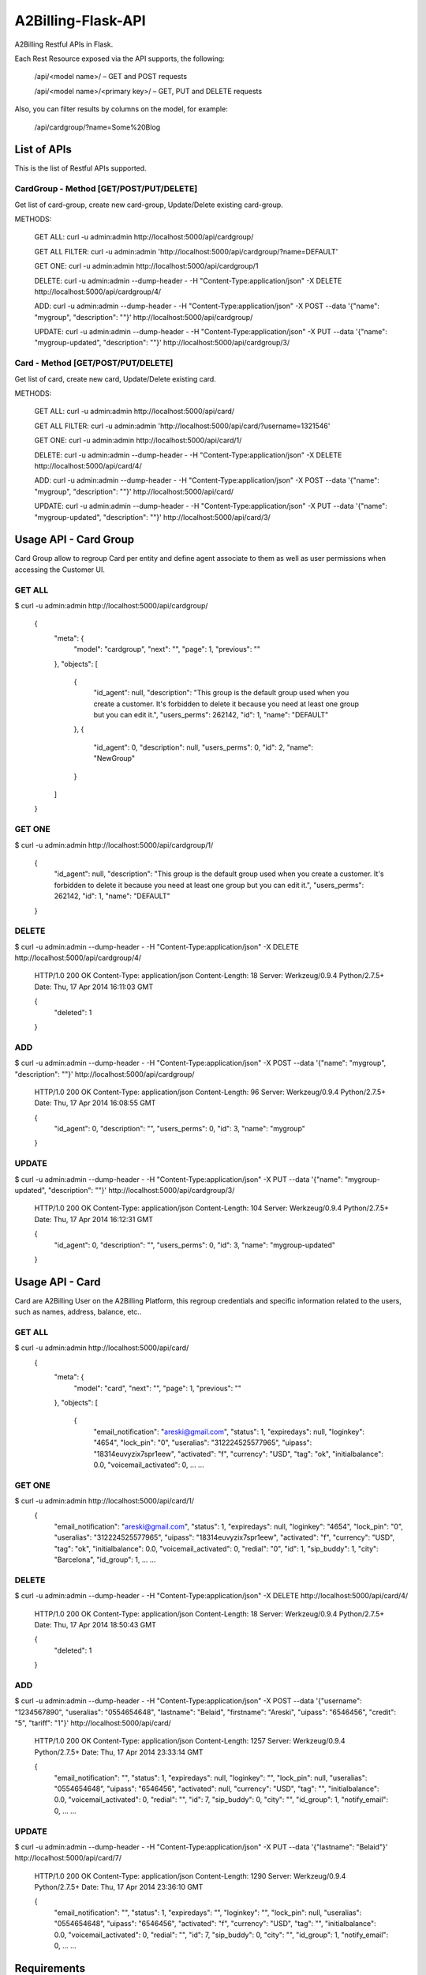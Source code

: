 A2Billing-Flask-API
===================

A2Billing Restful APIs in Flask.


Each Rest Resource exposed via the API supports, the following:

    /api/<model name>/ – GET and POST requests

    /api/<model name>/<primary key>/ – GET, PUT and DELETE requests

Also, you can filter results by columns on the model, for example:

    /api/cardgroup/?name=Some%20Blog


List of APIs
------------

This is the list of Restful APIs supported.

CardGroup - Method [GET/POST/PUT/DELETE]
~~~~~~~~~~~~~~~~~~~~~~~~~~~~~~~~~~~~~~~~

Get list of card-group, create new card-group, Update/Delete existing card-group.

METHODS:

    GET ALL: curl -u admin:admin http://localhost:5000/api/cardgroup/

    GET ALL FILTER: curl -u admin:admin 'http://localhost:5000/api/cardgroup/?name=DEFAULT'

    GET ONE: curl -u admin:admin http://localhost:5000/api/cardgroup/1

    DELETE: curl -u admin:admin --dump-header - -H "Content-Type:application/json" -X DELETE http://localhost:5000/api/cardgroup/4/

    ADD: curl -u admin:admin --dump-header - -H "Content-Type:application/json" -X POST --data '{"name": "mygroup", "description": ""}' http://localhost:5000/api/cardgroup/

    UPDATE: curl -u admin:admin --dump-header - -H "Content-Type:application/json" -X PUT --data '{"name": "mygroup-updated", "description": ""}' http://localhost:5000/api/cardgroup/3/


Card - Method [GET/POST/PUT/DELETE]
~~~~~~~~~~~~~~~~~~~~~~~~~~~~~~~~~~~

Get list of card, create new card, Update/Delete existing card.

METHODS:

    GET ALL: curl -u admin:admin http://localhost:5000/api/card/

    GET ALL FILTER: curl -u admin:admin 'http://localhost:5000/api/card/?username=1321546'

    GET ONE: curl -u admin:admin http://localhost:5000/api/card/1/

    DELETE: curl -u admin:admin --dump-header - -H "Content-Type:application/json" -X DELETE http://localhost:5000/api/card/4/

    ADD: curl -u admin:admin --dump-header - -H "Content-Type:application/json" -X POST --data '{"name": "mygroup", "description": ""}' http://localhost:5000/api/card/

    UPDATE: curl -u admin:admin --dump-header - -H "Content-Type:application/json" -X PUT --data '{"name": "mygroup-updated", "description": ""}' http://localhost:5000/api/card/3/


Usage API - Card Group
----------------------

Card Group allow to regroup Card per entity and define agent associate to them as well as user permissions when accessing
the Customer UI.


GET ALL
~~~~~~~

$ curl -u admin:admin http://localhost:5000/api/cardgroup/

    {
      "meta": {
        "model": "cardgroup",
        "next": "",
        "page": 1,
        "previous": ""
      },
      "objects": [
        {
          "id_agent": null,
          "description": "This group is the default group used when you create a customer. It's forbidden to delete it because you need at least one group but you can edit it.",
          "users_perms": 262142,
          "id": 1,
          "name": "DEFAULT"
        },
        {
          "id_agent": 0,
          "description": null,
          "users_perms": 0,
          "id": 2,
          "name": "NewGroup"
        }
      ]
    }

GET ONE
~~~~~~~

$ curl -u admin:admin http://localhost:5000/api/cardgroup/1/

    {
      "id_agent": null,
      "description": "This group is the default group used when you create a customer. It's forbidden to delete it because you need at least one group but you can edit it.",
      "users_perms": 262142,
      "id": 1,
      "name": "DEFAULT"
    }

DELETE
~~~~~~

$ curl -u admin:admin --dump-header - -H "Content-Type:application/json" -X DELETE http://localhost:5000/api/cardgroup/4/

    HTTP/1.0 200 OK
    Content-Type: application/json
    Content-Length: 18
    Server: Werkzeug/0.9.4 Python/2.7.5+
    Date: Thu, 17 Apr 2014 16:11:03 GMT

    {
      "deleted": 1
    }

ADD
~~~

$ curl -u admin:admin --dump-header - -H "Content-Type:application/json" -X POST --data '{"name": "mygroup", "description": ""}' http://localhost:5000/api/cardgroup/

    HTTP/1.0 200 OK
    Content-Type: application/json
    Content-Length: 96
    Server: Werkzeug/0.9.4 Python/2.7.5+
    Date: Thu, 17 Apr 2014 16:08:55 GMT

    {
      "id_agent": 0,
      "description": "",
      "users_perms": 0,
      "id": 3,
      "name": "mygroup"
    }

UPDATE
~~~~~~

$ curl -u admin:admin --dump-header - -H "Content-Type:application/json" -X PUT --data '{"name": "mygroup-updated", "description": ""}' http://localhost:5000/api/cardgroup/3/

    HTTP/1.0 200 OK
    Content-Type: application/json
    Content-Length: 104
    Server: Werkzeug/0.9.4 Python/2.7.5+
    Date: Thu, 17 Apr 2014 16:12:31 GMT

    {
      "id_agent": 0,
      "description": "",
      "users_perms": 0,
      "id": 3,
      "name": "mygroup-updated"
    }


Usage API - Card
----------------

Card are A2Billing User on the A2Billing Platform, this regroup credentials and specific information related to
the users, such as names, address, balance, etc..


GET ALL
~~~~~~~

$ curl -u admin:admin http://localhost:5000/api/card/
    {
      "meta": {
        "model": "card",
        "next": "",
        "page": 1,
        "previous": ""
      },
      "objects": [
        {
          "email_notification": "areski@gmail.com",
          "status": 1,
          "expiredays": null,
          "loginkey": "4654",
          "lock_pin": "0",
          "useralias": "312224525577965",
          "uipass": "18314euvyzix7spr1eew",
          "activated": "f",
          "currency": "USD",
          "tag": "ok",
          "initialbalance": 0.0,
          "voicemail_activated": 0,
          ...
          ...

GET ONE
~~~~~~~

$ curl -u admin:admin http://localhost:5000/api/card/1/
    {
      "email_notification": "areski@gmail.com",
      "status": 1,
      "expiredays": null,
      "loginkey": "4654",
      "lock_pin": "0",
      "useralias": "312224525577965",
      "uipass": "18314euvyzix7spr1eew",
      "activated": "f",
      "currency": "USD",
      "tag": "ok",
      "initialbalance": 0.0,
      "voicemail_activated": 0,
      "redial": "0",
      "id": 1,
      "sip_buddy": 1,
      "city": "Barcelona",
      "id_group": 1,
      ...
      ...

DELETE
~~~~~~

$ curl -u admin:admin --dump-header - -H "Content-Type:application/json" -X DELETE http://localhost:5000/api/card/4/

    HTTP/1.0 200 OK
    Content-Type: application/json
    Content-Length: 18
    Server: Werkzeug/0.9.4 Python/2.7.5+
    Date: Thu, 17 Apr 2014 18:50:43 GMT

    {
      "deleted": 1
    }

ADD
~~~

$ curl -u admin:admin --dump-header - -H "Content-Type:application/json" -X POST --data '{"username": "1234567890", "useralias": "0554654648", "lastname": "Belaid", "firstname": "Areski", "uipass": "6546456", "credit": "5", "tariff": "1"}' http://localhost:5000/api/card/

    HTTP/1.0 200 OK
    Content-Type: application/json
    Content-Length: 1257
    Server: Werkzeug/0.9.4 Python/2.7.5+
    Date: Thu, 17 Apr 2014 23:33:14 GMT

    {
      "email_notification": "",
      "status": 1,
      "expiredays": null,
      "loginkey": "",
      "lock_pin": null,
      "useralias": "0554654648",
      "uipass": "6546456",
      "activated": null,
      "currency": "USD",
      "tag": "",
      "initialbalance": 0.0,
      "voicemail_activated": 0,
      "redial": "",
      "id": 7,
      "sip_buddy": 0,
      "city": "",
      "id_group": 1,
      "notify_email": 0,
      ...
      ...


UPDATE
~~~~~~

$ curl -u admin:admin --dump-header - -H "Content-Type:application/json" -X PUT --data '{"lastname": "Belaid"}' http://localhost:5000/api/card/7/

    HTTP/1.0 200 OK
    Content-Type: application/json
    Content-Length: 1290
    Server: Werkzeug/0.9.4 Python/2.7.5+
    Date: Thu, 17 Apr 2014 23:36:10 GMT

    {
      "email_notification": "",
      "status": 1,
      "expiredays": "",
      "loginkey": "",
      "lock_pin": null,
      "useralias": "0554654648",
      "uipass": "6546456",
      "activated": "f",
      "currency": "USD",
      "tag": "",
      "initialbalance": 0.0,
      "voicemail_activated": 0,
      "redial": "",
      "id": 7,
      "sip_buddy": 0,
      "city": "",
      "id_group": 1,
      "notify_email": 0,
      ...
      ...


Requirements
------------

This Application is build using Flask and Peewee:

    * Python 2.5 or greater

    * Flask : http://flask.pocoo.org/

    * Peewee : http://peewee.readthedocs.org/en/latest/

    * Gunicorn : http://gunicorn.org/

    * WTForms : http://wtforms.readthedocs.org/en/latest/

    * MySQL-python : MySQL-python

    * Flask-HTTPAuth : https://pypi.python.org/pypi/Flask-HTTPAuth


Stress Test
-----------

Use ab, the Apache HTTP server benchmarking tool

Usage:

    ab -c 100 -n 1000 -p test/post.txt -T application/x-www-form-urlencoded http://localhost:5000/api/cardgroup/


Install & Deployment
--------------------

There is many ways to deploy a Flask Application, we will describe the Apache Method here as this is the ones
more suitable for A2Billing users.


Reference: https://www.digitalocean.com/community/articles/how-to-deploy-a-flask-application-on-an-ubuntu-vps


Security
~~~~~~~~

Edit a2billing_flaskapi.py and change the secret key and keep this really secret:

    app.secret_key = 'ssshhhh-and-changeme-when-deploying'


Create an Admin User
~~~~~~~~~~~~~~~~~~~~

We now have a functioning admin site! Of course, we’ll need a user log in with,
so open up an interactive python shell in the directory alongside the app and run the following:

    from app import auth

    auth.User.create_table(fail_silently=True)  # make sure table created.

    admin = auth.User(username='admin', email='', admin=True, active=True)

    admin.set_password('admin')

    admin.save()


Coding Conventions
------------------

This project is PEP8 compilant and please refer to these sources for the Coding
Conventions : http://www.python.org/dev/peps/pep-0008/


Additional information
-----------------------

License : MIT

Fork the project on GitHub : https://github.com/areski/a2billing-flask-api

The initial Author is Arezqui Belaid <areski@gmail.com>
